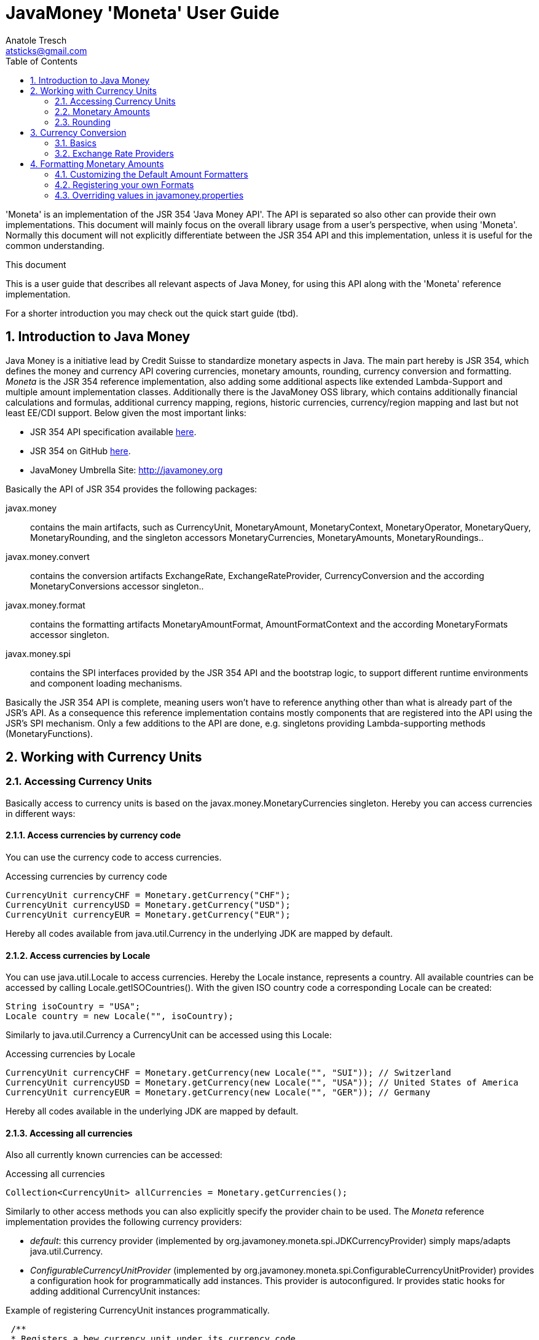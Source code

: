 = JavaMoney 'Moneta' User Guide
Anatole Tresch <atsticks@gmail.com>
:Author Initials: ATR
:source-highlighter: coderay
:toc:
:data-uri:
:icons:
:numbered:
:website: http://javamoney.org/
:imagesdir: src\main\asciidoc\images
:iconsdir: src\main\asciidoc\images/icons
:data-uri:


'Moneta' is an implementation of the JSR 354 'Java Money API'. The API is separated
so also other can provide their own implementations. This document will
mainly focus on the overall library usage from a user's perspective, when using 'Moneta'. Normally this document
will not explicitly differentiate between the JSR 354 API and this implementation, unless it is useful for the
common understanding.

.This document
**********************************************************************
This is a user guide that describes all relevant aspects of
Java Money, for using this API along with the 'Moneta' reference implementation.

For a shorter introduction you may check out the quick start guide (tbd).

**********************************************************************


== Introduction to Java Money

Java Money is a initiative lead by Credit Suisse to standardize monetary aspects in Java. The main part hereby is
JSR 354, which defines the money and currency API covering currencies, monetary amounts, rounding, currency conversion
and formatting. _Moneta_ is the JSR 354 reference implementation, also adding some additional aspects like
extended Lambda-Support and multiple amount implementation classes. Additionally there is the JavaMoney OSS library,
which contains additionally financial calculations and formulas, additional currency mapping, regions, historic
currencies, currency/region mapping and last but not least EE/CDI support. Below given the most important links:

* JSR 354 API specification available https://jcp.org/en/jsr/detail?id=354[here].
* JSR 354 on GitHub https://github.com/JavaMoney/jsr354-api[here].
* JavaMoney Umbrella Site: http://javamoney.org

Basically the API of JSR 354 provides the following packages:

+javax.money+:: contains the main artifacts, such as +CurrencyUnit, MonetaryAmount, MonetaryContext, MonetaryOperator,
MonetaryQuery, MonetaryRounding+, and the singleton accessors +MonetaryCurrencies, MonetaryAmounts, MonetaryRoundings+..

+javax.money.convert+:: contains the conversion artifacts +ExchangeRate, ExchangeRateProvider, CurrencyConversion+
and the according +MonetaryConversions+ accessor singleton..

+javax.money.format+:: contains the formatting artifacts +MonetaryAmountFormat, AmountFormatContext+ and the according
+MonetaryFormats+ accessor singleton.

+javax.money.spi+:: contains the SPI interfaces provided by the JSR 354 API and the bootstrap logic, to support
different runtime environments and component loading mechanisms.

Basically the JSR 354 API is complete, meaning users won't have to reference anything other than what is already part of
the JSR's API. As a consequence this reference implementation contains mostly components that are registered into the
API using the JSR's SPI mechanism. Only a few additions to the API are done, e.g. singletons providing Lambda-supporting
methods (+MonetaryFunctions+).


== Working with Currency Units
=== Accessing Currency Units

Basically access to  currency units is based on the +javax.money.MonetaryCurrencies+ singleton. Hereby you can access
currencies in different ways:

==== Access currencies by currency code

You can use the currency code to access currencies.

[source,java]
.Accessing currencies by currency code
--------------------------------------------
CurrencyUnit currencyCHF = Monetary.getCurrency("CHF");
CurrencyUnit currencyUSD = Monetary.getCurrency("USD");
CurrencyUnit currencyEUR = Monetary.getCurrency("EUR");
--------------------------------------------

Hereby all codes available from +java.util.Currency+ in the underlying JDK are mapped by default.

==== Access currencies by Locale

You can use +java.util.Locale+ to access currencies. Hereby the +Locale+ instance, represents a
country. All available countries can be accessed by calling +Locale.getISOCountries()+. With the
given ISO country code a corresponding +Locale+ can be created:
[source,java]
--------------------------------------------
String isoCountry = "USA";
Locale country = new Locale("", isoCountry);
--------------------------------------------

Similarly to +java.util.Currency+ a +CurrencyUnit+ can be accessed using this +Locale+:

[source,java]
.Accessing currencies by Locale
--------------------------------------------
CurrencyUnit currencyCHF = Monetary.getCurrency(new Locale("", "SUI")); // Switzerland
CurrencyUnit currencyUSD = Monetary.getCurrency(new Locale("", "USA")); // United States of America
CurrencyUnit currencyEUR = Monetary.getCurrency(new Locale("", "GER")); // Germany
--------------------------------------------

Hereby all codes available in the underlying JDK are mapped by default.

==== Accessing all currencies

Also all currently known currencies can be accessed:

[source,java]
.Accessing all currencies
--------------------------------------------
Collection<CurrencyUnit> allCurrencies = Monetary.getCurrencies();
--------------------------------------------

Similarly to other access methods you can also explicitly specify the provider chain to be used. The _Moneta_
reference implementation provides the following currency providers:

* _default_: this currency provider (implemented by +org.javamoney.moneta.spi.JDKCurrencyProvider+) simply maps/adapts +java.util.Currency+.
* _ConfigurableCurrencyUnitProvider_ (implemented by +org.javamoney.moneta.spi.ConfigurableCurrencyUnitProvider+)
  provides a configuration hook for programmatically add instances. This provider is autoconfigured. Ir provides
  static hooks for adding additional +CurrencyUnit+ instances:

[source,java]
.Example of registering +CurrencyUnit+ instances programmatically.
--------------------------------------------
 /**
 * Registers a bew currency unit under its currency code.
 * @param currencyUnit the new currency to be registered, not null.
 * @return any unit instance registered previously by this instance, or null.
 */
public static CurrencyUnit registerCurrencyUnit(CurrencyUnit currencyUnit);

/**
 * Registers a bew currency unit under the given Locale.
 * @param currencyUnit the new currency to be registered, not null.
 * @param locale the Locale, not null.
 * @return any unit instance registered previously by this instance, or null.
 */
public static CurrencyUnit registerCurrencyUnit(CurrencyUnit currencyUnit, Locale locale);

/**
 * Removes a CurrencyUnit.
 * @param currencyCode the currency code, not null.
 * @return any unit instance removed, or null.
 */
public static CurrencyUnit removeCurrencyUnit(String currencyCode);

/**
 * Removes a CurrencyUnit.
 * @param locale the Locale, not null.
 * @return  any unit instance removed, or null.
 */
public static CurrencyUnit removeCurrencyUnit(Locale locale);
--------------------------------------------

The API is straightforward so far. For most cases the +BuildableCurrencyUnit+ class can be used to create additional
currency instances that then can be registered using the static methods:

==== Registering Additional Currency Units

For adding additional CurrencyUnit instances to the +MonetaryCurrencies+ singleton, you must implement an instance
of +CurrencyProviderSpi+. Following a minimal example, hereby also using the +BuildableCurrencyUnit+ class, that
also provides currencies for Bitcoin:

[source,java]
.Implementing a Bitcoin currency provider
--------------------------------------------
public final class BitCoinProvider implements CurrencyProviderSpi {

    private Set<CurrencyUnit> bitcoinSet = new HashSet<>();

    public BitCoinProvider() {
       bitcoinSet.add(CurrencyUnitBuilder.of("BTC", "MyCurrencyBuilder").build());
       bitcoinSet = Collections.unmodifiableSet(bitcoinSet);
    }

    /**
     * Return a {@link CurrencyUnit} instances matching the given
     * {@link javax.money.CurrencyQuery}.
     *
     * @param query the {@link javax.money.CurrencyQuery} containing the parameters determining the query. not null.
     * @return the corresponding {@link CurrencyUnit}s matching, never null.
     */
    @Override
    public Set<CurrencyUnit> getCurrencies(CurrencyQuery query) {
       // only ensure BTC is the code, or it is a default query.
       if (query.isEmpty()
           || query.getCurrencyCodes().contains("BTC")
           || query.getCurrencyCodes().isEmpty()) {
           return bitcoinSet;
       }
       return Collections.emptySet();
    }

}
--------------------------------------------

By default, the +BitCoinProvider+ class must be configured as service to be loadable by +java.util.ServiceLoader+.
This can be achieved by adding a file +META-INF/services/javax.money.spi.CurrencyProviderSpi+ with the following content
to your classpath:

[source,listing]
.Contents of +META-INF/services/javax.money.spi.CurrencyProviderSpi+
--------------------------------------------
# assuming the class BitCoinProvider is in the package my.fully.qualified
my.fully.qualified.BitCoinProvider
--------------------------------------------

Alternatively, if the JSR's +Bootstrap+ logic uses CDI, it would also be possible to register the provider class as
normal CDI bean, e.g.

[source,java]
.Implementing a Bitcoin currency provider
--------------------------------------------
@Singleton
public class BitCoinProvider implements CurrencyProviderSpi {
  ...
}
--------------------------------------------

Now given this example it is obvious that the tricky part is to define, when exactly a given +CurrencyQuery+
should be targeted by this provider, or otherwise, be simply ignored. Our case just provides an additional
currency code, so it is a good idea to just only return data for _default_ query types. Additionally we only return our code
sublist, when the according code is requested, or a unspecified request is performed.


==== Building Custom Currency Units

You can use the MonetaryCurrencies static methods to register currencies as follows.

[source,java]
.Example of registering +CurrencyUnit+ instances programmatically.
--------------------------------------------
CurrencyUnit unit = CurrencyUnitBuilder.of("FLS22", "MyCurrencyProvider")
    .setDefaultFractionDigits(3)
    .build();

// registering it
Monetary.registerCurrency(unit);
Monetary.registerCurrency(unit, Locale.MyCOUNTRY);
--------------------------------------------

Fortunately +CurrencyUnitBuilder+ is also capable of registering a currency on creation, by just passing
a register flag to the call: So the same can be rewritten as follows:

[source,java]
.Example of registering +CurrencyUnit+ instances programmatically, using +CurrencyUnitBuilder+.
--------------------------------------------
CurrencyUnitBuilder.of("FLS22", "MyCurrencyProvider")
    .setDefaultFractionDigits(3)
    .build(true /* register */);
--------------------------------------------

==== Provided Currencies

_Moneta_, by default provides only the same currencies as defined by +java.util.Currency+. Use the extended currency
module from the JavaMoney OSS library for additional currency support, e.g. current overloading of currencies
based on the actual input from the online ISO-4217 resources.

=== Monetary Amounts

Monetary amounts are the key abstraction of JSR 354. _Moneta_ hereby provides different implementations of amounts:

* +Money+ represents a effective implementation, which is based on +java.math.BigDecimal+ internally for
  performing the arithmetic operations. The implementation is capable of supporting arbitrary precision
  and scale.
* +FastMoney+ represents numeric representation that was optimized for speed. It represents a monetary amount only
  as a integral number of type +long+, hereby using a number scale of 100'000 (10^5).
* +RoundedMoney+ finally provides an amount implementation that is implicitly rounded after each operation.

==== Choosing an Implementation

Basically, if the numeric capabilities of +FastMoney+ are sufficient for your use cases, you may use this type. If
not sure, using +Money+ is in general safe. +RoundedMoney+ should only be used, if you are well aware of its usage,
since the immediate rounding may produce unwanted side effects (invalid values).

==== Creating new Amounts

As defined by the JSR's API you can access according +MonetaryAmountFactory+ for all types listed above to create
new instances of amounts. E.g. instances of +FastMoney+ can be created as follows:

[source,java]
.Creating instances of +FastMoney+ using the +Monetary+ singleton:
--------------------------------------------
FastMoney m = Monetary.getAmountFactory(FastMoney.class).setCurrency("USD").setNumber(200.20).create();
--------------------------------------------

Additionally _Moneta_ also supports static factory methods on the types directly. So the following code is equivalent:

[source,java]
.Creating instances of +FastMoney+ using the static factory method:
--------------------------------------------
FastMoney m = FastMoney.of(200.20, "USD");
--------------------------------------------

Creation of +Money+ instances is similar:

[source,java]
.Creating instances of +Money+:
--------------------------------------------
Money m1 = Monetary.getAmountFactory(Money.class).setCurrency("USD").setNumber(200.20).create();
Money m2 = Money.of(200.20, "USD");
--------------------------------------------

===== Configuring Instances of Money

The +Money+ class is internally based on +java.math.BigDecimal+. Therefore the arithmetic precision and rounding
capabilities of +BigDecimal+ are also usable with +Money+. Hereby, by default, instances
of +Money+ internally are initialized with +MathContext.DECIMAL64+. Nevertheless instance also can be configured
explicitly by passing a +MathContext+ as part of a +MonetaryContext+:

[source,java]
.Creating instances of +Money+ configuring the +MathContext+ to be used.
--------------------------------------------
Money money = Money.of(200, "CHF", MonetaryContextBuilder.of().set(MathContext.DECIMAL128).build());
--------------------------------------------

Using the JSR's main API allows to achieve the same as follows:

[source,java]
.Creating instances of +Money+ configuring the +MathContext+ to be used, using the +MonetaryAmountFactory+.
--------------------------------------------
Money money = Monetary.getAmountFactory(Money.class)
                              .setCurrencyUnit("CHF").setNumber(200)
                              .setContext(MonetaryContextBuilder.of().set(MathContext.DECIMAL128).build())
                              .create();
--------------------------------------------

Additionally the default +MathContext+ can be configured with the +javamoney.properties+ located in your classpath:

[source,listing]
.Configuring the default +MathContext+ to be used for +Money+.
--------------------------------------------
org.javamoney.moneta.Money.defaults.mathContext=DECIMAL128
--------------------------------------------

Alternatively you also can configure the precision and +RoundingMode+ to be used:

[source,listing]
.Configuring the default +MathContext+ to be used for +Money+ (alternative).
--------------------------------------------
org.javamoney.moneta.Money.defaults.precision=DECIMAL128
org.javamoney.moneta.Money.defaults.roundingMode=HALF_EVEN
--------------------------------------------

==== Configuring Internal Rounding of FastMoney

The class +FastMoney+ internally uses a single +long+ value to model a monetary amount. Hereby it uses a fixed scale of
5 digits. Obviously this may require rounding in some cases. Hereby by default +FastMoney+ rounds input values (of type
+MonetaryAmount+, or numbers) to its internal 5 digits scale. In most cases that makes sense and makes use of
this class easy and straight forward. Nevertheless there might be scenarios, where you want to throw
+ArithmeticException+ if an entry value exceeds the maximal scale. This alternate, more rigid behaviour, can be
activated by adding the following configuration to +javamoney.properties+:

[source,listing]
.Activating strict input number validation for +FastMoney+
--------------------------------------------
org.javamoney.moneta.FastMoney.enforceScaleCompatibility=true
--------------------------------------------


==== Registering Additional Amount Implementations

By default, additional implementation classes are added, by registering an instance of
+MonetaryAmountFactoryProviderSpi+ as JDK services loaded by +java.util.ServiceLoader+.
For this you have to add the following contents to +META-INF/services/javax.money.spi.MonetaryAmountFactoryProviderSpi+:

[source,listing]
.Providing custom monetary amount implementations
--------------------------------------------
my.fully.qualified.MonetaryAmountFactoryProviderImplClass
--------------------------------------------

For further ease of use, your implementations may furthermore provide static factory methods, e.g.

[source,java]
.Static factory methods of the custom monetary amount implementation:
--------------------------------------------
public static MyMoney of(String currencyCode, double number);
public static MyMoney of(String currencyCode, long number);
public static MyMoney of(String currencyCode, Number number);
--------------------------------------------

Hereby several commonly used functionality can be reused from the moneta RI, e.g. safe conversion of any JDK number type
to +BigDecimal+ is available on +MoneyUtils+, along with additional helpful methods.


==== Mixing Amount Implementation Types

Basically the JSR supports mixing of different implementation types. Nevertheless there are some effects that are
important to mention, if doing so:

* the performance may decrease based on the slower implementation used. Hereby the type used as a base type (the
  type on which the operations are performed), is the type that basically determines overall performance.
* mixing of different amount implementation types may require internal rounding to be performed. Whereas the
  compatibility of precision is ensured, scale may be reduced silently as needed.

Nevertheless there are strategies to mitigate these possible issues. The most easy and obvious strategy hereby is
simply *converting explicitly to the required target type, before performing any operations*. This can
be easily achieved, since every implementation in _moneta_ provides corresponding static +from()+ methods:

[source,java]
.Using the custom monetary amount implementation with +Money+:
--------------------------------------------
MyMoney money1;
Money money = Money.from(myMoney);
FastMoney fastMoney = FastMoney.from(myMoney);

money = Money.from(fastMoney);
fastMoney = FastMoney.from(money);
--------------------------------------------

In the above example, as long as the scale of 5 is never exceeded, no implicit rounding is performed. Bigger scales
require rounding, when creating new instances of +FastMoney+.


==== Other utility functions

The _moneta_ reference implementation also provides implementations for several commonly used simple monetary functions
in the +org.javamoney.moneta.functions+ package:

* +MonetaryUtil.reciprocal()+ provides an operator for calculating the reciprocal value of an amount (1/amount).
* +MonetaryUtil.permil(BigDecimal decimal), MonetaryUtil.permil(Number number),
  MonetaryUtil.permil(Number number, MathContext mathContext)+ provides an operator for calculating permils.
* +MonetaryUtil.percent(BigDecimal decimal), MonetaryUtil.percent(Number number)+ provides an operator for
  calculating percentages.
* +MonetaryUtil.minorPart()+ provides an operator for extracting only the minor part of an amount.
* +MonetaryUtil.majorPart()+ provides an operator for extracting only the major part of an amount.
* +MonetaryUtil.minorUnits()+ provides a query for extracting only the minor units of an amount.
* +MonetaryUtil.majorUnits()+ provides a query for extracting only the major units of an amount.

Additionally several aggregate functions are provided on +MonetaryFunctions+, they are specially useful
when combined with the new Java 8 Lambda/Streaming features:

* +public static Collector<MonetaryAmount, ?, Map<CurrencyUnit, List<MonetaryAmount>>> groupByCurrencyUnit()+
 provides a +Collector+ to group by +CurrencyUnit+.
* +public static Collector<MonetaryAmount, MonetarySummaryStatistics, MonetarySummaryStatistics> summarizingMonetary()+
  create the summary of the +MonetaryAmount+.
* +public static Collector<MonetaryAmount, GroupMonetarySummaryStatistics, GroupMonetarySummaryStatistics> groupBySummarizingMonetary()+
  create +MonetaryAmount+ group by MonetarySummary.
* +public static Comparator<MonetaryAmount> sortCurrencyUnit()+ get a comparator for sorting currency units ascending.
* +public static Comparator<MonetaryAmount> sortCurrencyUnitDesc()+ get a comparator for sorting currency units descending.
* +public static Comparator<MonetaryAmount> sortNumber()+ + access a comparator for sorting amount by number value ascending.
* +public static Comparator<MonetaryAmount> sortNumberDesc()+ access a comparator for sorting amount by number value descending.
* +public static Predicate<MonetaryAmount> isCurrency(CurrencyUnit currencyUnit)+ creates a predicate that filters by
  +CurrencyUnit+.
* +public static Predicate<MonetaryAmount> isNotCurrency(CurrencyUnit currencyUnit) creates a predicate that filters by
 +CurrencyUnit+.
* +public static Predicate<MonetaryAmount> containsCurrencies(CurrencyUnit requiredUnit, CurrencyUnit... otherUnits)+
  creates a filtering predicate based on the given currencies.
* +public static Predicate<MonetaryAmount> isGreaterThan(MonetaryAmount amount)+ creates a filter using
  +MonetaryAmount.isGreaterThan+.
* +public static Predicate<MonetaryAmount> isGreaterThanOrEqualTo(
        MonetaryAmount amount)+ creates a filter using +MonetaryAmount.isGreaterThanOrEqualTo+.
* +public static Predicate<MonetaryAmount> isLessThan(MonetaryAmount amount)+ creates a filter using
  +MonetaryAmount.isLess+.
* +public static Predicate<MonetaryAmount> isLessThanOrEqualTo(
        MonetaryAmount amount)+ creates a filter using +MonetaryAmount.isLessThanOrEqualTo+.
* +public static Predicate<MonetaryAmount> isBetween(MonetaryAmount min,
        MonetaryAmount max)+ creates a filter using the isBetween predicate.
* +public static MonetaryAmount sum(MonetaryAmount a, MonetaryAmount b)+ adds two monetary together.
* +public static MonetaryAmount min(MonetaryAmount a, MonetaryAmount b)+ returns the smaller of two
  +MonetaryAmount+ values. If the arguments have the same value, the result is that same value.
* +public static MonetaryAmount max(MonetaryAmount a, MonetaryAmount b)+ returns the greater of two
  +MonetaryAmount+ values. If the arguments have the same value, the result is that same value.
* +public static BinaryOperator<MonetaryAmount> sum()+ Creates a BinaryOperator to sum.
* +public static BinaryOperator<MonetaryAmount> min()+ creates a BinaryOperator to calculate the minimum amount
* +public static BinaryOperator<MonetaryAmount> max()+ creates a BinaryOperator to calculate the maximum amount.

==== Performance Aspects

Performance was not measured in deep. Nevertheless we have a simple test in place, which is executed during all
component test runs, which performs different monetary operations on the different implementation types provided:

[source,java]
.Simple Performance Test Code
--------------------------------------------
M money1 = money1.add(M.of(EURO, 1234567.3444));
money1 = money1.subtract(M.of(EURO, 232323));
money1 = money1.multiply(3.4);
money1 = money1.divide(5.456);
money1 = money1.with(Monetary.getRounding());
--------------------------------------------

All tests were executed on a notebook with an +Intel i7 2.6GHz+ processor with SSD.
The VM was not configured in any special way.

This test is executed 100000 times for each monetary amount class +M+:

[source,listing]
.Performance Test Results for monetary arithmetic, no implementation mix
--------------------------------------------
Duration for 100000 operations (Money,BD): 2107 ms (21 ns per loop) -> EUR 1657407.95
Duration for 100000 operations (FastMoney,long): 1011 ms (10 ns per loop) -> EUR 1657407.95000
--------------------------------------------

The same test is also done, hereby mixing different implementation types. Also this test is executed 100000 times for
each monetary amount class +M+:

[source,listing]
.Performance Test Results for monetary arithmetic, mixing implementations
--------------------------------------------
Duration for 100000 operations (FastMoney/Money mixed): 899 ms (8 ns per loop) -> EUR 1657407.95000
Duration for 100000 operations (Money/FastMoney mixed): 1883 ms (18 ns per loop) -> EUR 1657407.95
--------------------------------------------


=== Rounding

_Moneta_ provides different roundings, all accessible from the +MonetaryRoundings+ singleton.

==== Arithmetic Roundings

You can acquire instances of arithmetic roundings by passing the target scale and +RoundingMode+ to be used within
the +RoundingQuery+ passed:

[source,java]
.Access and apply arithmetic rounding.
--------------------------------------------
MonetaryRounding rounding = Monetary.getRounding(
                               RoundingQueryBuilder.of().setScale(4).set(RoundingMode.HALF_UP).build());
MonetaryAmount amt = ...;
MonetaryAmount roundedAmount = amt.with(rounding);
--------------------------------------------

==== Default Roundings

Also a _default_ +MonetaryRounding+ can be accessed, which basically falls back to the according _default_ rounding
based on the current amount instance to be rounded:

[source,java]
.Access and apply default rounding.
--------------------------------------------
MonetaryRounding rounding = Monetary.getDefaultRounding();
MonetaryAmount amt = ...;
MonetaryAmount roundedAmount = amt.with(rounding); // implicitly uses Monetary.getRounding(CurrencyUnit);
--------------------------------------------

Also you can access the default rounding for a given +CurrencyUnit+. By default this will return an arithmetic rounding
based on the currency's _default fraction digits_, but it may also return a non standard rounding, where useful.

[source,java]
.Access and apply default currency rounding.
--------------------------------------------
CurrencyUnit currency = ...;
MonetaryRounding rounding = Monetary.getRounding(currency);
MonetaryAmount amt = ...;
MonetaryAmount roundedAmount = amt.with(rounding); // uses Monetary.getRounding(CurrencyUnit);
--------------------------------------------

For Swiss Francs also a corresponding cash rounding is accessible. In Switzerland the smallest minor in cash are
5 Rappen, so everything must be rounded to minors dividable by 5. This rounding can be accessed by setting the
+cashRounding=tru+ property, when accessing a currency rounding for CHF:

[source,java]
.Access Swiss Francs Cash Rounding
--------------------------------------------
MonetaryRounding rounding = Monetary.getRounding(Monetary.getCurrency("CHF"),
  RoundingQueryBuilder.of().set("cashRounding", true).build()
);
MonetaryAmount amt = ...;
MonetaryAmount roundedAmount = amt.with(rounding); // amount rounded in CHF cash rounding
--------------------------------------------

==== Register your own Roundings

You can add additional roundings by registering instances of +RoundingProviderSpi+. Be default this has to be done
based on the mechanism as defined by the Java +ServiceLoader+.

[source,java]
.Implement a +RoundingProviderSpi+ providing a currency rounding for "BTC" (Bitcoin)
--------------------------------------------
public final class TestRoundingProvider implements RoundingProviderSpi {

    private static final MonetaryRounding ROUNDING = new MyCurrencyRounding();

    private final Set<String> roundingNames;

    public TestRoundingProvider() {
        Set<String> names = new HashSet<>();
        names.add("custom1");
        this.roundingNames = Collections.unmodifiableSet(names);
    }

    @Override
    public MonetaryRounding getRounding(RoundingQuery roundingQuery) {
        CurrencyUnit cu = roundingQuery.getCurrency();
        if (cu != null && "BTC".equals(cu.getCurrencyCode())) {
            return ROUNDING;
        }
        return null;
    }

    @Override
    public Set<String> getRoundingNames() {
        return Collections.emptySet();
    }

}
--------------------------------------------


== Currency Conversion

=== Basics

Basically converting of amounts into other currencies is based on the concept of +MonetaryOperator+, which transforms
an amount into another amount (of the same implementation type). A conversion hereby is based on +ExchangeRate+
that defines the transformation between amount A in currency Ca to amount B in currency Cb.

Hereby exchange rates can be accessed through an instanceof +ExchangeRateProvider+, which can be accessed from
the +MonetaryConversions+ singleton:

[source,java]
.Access an +ExchangeRateProvider+ and get an +ExchangeRate+
--------------------------------------------
ExchangeRateProvider rateProvider = MonetaryConversions.getExchangeRateProvider("IMF");
ExchangeRate chfToUsdRate = rateProvider.getExchangeRate("CHF", "USD");
--------------------------------------------

As you see above we can access a provider by passing its (unique) name. But we can also combine multiple providers
to an compound provider, by passing a chain of provider names. This defines the chain of providers to be used
to evaluate a rate required. By default, the first result returned by a provider in the chain is returned. So if we
want to use the "ECB" provider first and only use the "IMF" provider for currencies not covered by the "ECB" provider
we can write the following code:

[source,java]
.Access a compound +ExchangeRateProvider+ and get an +ExchangeRate+
--------------------------------------------
ExchangeRateProvider rateProvider = MonetaryConversions.getExchangeRateProvider("ECB", "IMF");
ExchangeRate eurToChfRate = rateProvider.getExchangeRate("EUR", "CHF");
--------------------------------------------

Finally we can also omit the definition of a provider chain. This will use the default provider chain:

[source,java]
.Access an +ExchangeRate+ using the default provider chain
--------------------------------------------
ExchangeRateProvider rateProvider = MonetaryConversions.getExchangeRateProvider();
ExchangeRate eurToChfRate = rateProvider.getExchangeRate("EUR", "CHF");
--------------------------------------------

==== Extracting a +CurrencyConversion+

A +CurrencyConversion+ extends +MonetaryOperator+ and is therefore directly applicable on every +MonetaryAmount+.
Hereby a +CurrencyConversion+ instance is always bound to a terminating currency and an underlying +ExchangeRateProvider+.
As a consequence each +ExchangeRateProvider+ allows to get a +CurrencyConversion+ instance by passing the terminating
currency:

[source,java]
.Getting a +CurrencyConversion+ from an +ExchangeRateProvider+
--------------------------------------------
ExchangeRateProvider rateProvider = MonetaryConversions.getExchangeRateProvider();
CurrencyConversion conversion = rateProvider.getCurrencyConversion("CHF");

MonetaryAmount amountInUSD = ...;
MonetaryAmount amountInCHF = amountInUSD.with(conversion);
--------------------------------------------


=== Exchange Rate Providers

_Moneta_ provides quite powerful conversion providers, which allows you to perform currency conversion for most commonly used
currencies, in some cases event back until 1995:

* *ECB* connects to the online resources of the European Central Bank, which provides daily exchange rates related
  to EURO.
* *ECB-HIST90* connects the historic currencies feed of the European Central Bank, which provides exchange rates back
  for the last 90 days.
* *ECB-HIST* connects the historic currencies feed of the European Central Bank, which provides exchange rates back
  until 1999.
* *IMF* connects to the data-feed of the International Monetary Fund, which provides daily exchange rates for
almost all important currencies. Hereby the IMF feeds are internally build up as derived rates, since IMF
provides data using the intermediate +SDR+ currency unit.
* *IDENT* provides rates with a factor of 1.0, where base and target currency are the same.

By default the chain of rate providers is configured as +IDENT,ECB,IMF,ECB-HIST,ECB-HIST90+. As defined by the JSR the conversion
provider chain can be configured in +javamoney.properties+ as follows:

[source,listing]
.Overriding the conversion provider chain
--------------------------------------------
#Currency Conversion
conversion.default-chain=IDENT,ECB,IMF,ECB-HIST,ECB-HIST90
--------------------------------------------

==== Configuring the Exchange Rate Providers

The exchange rate providers provided provide several options to be configured, especially also the locations of
data feeds and the (re)load/update settings:

[source,listing]
.Configuring the provided exchange rate providers
--------------------------------------------
# ResourceLoader-Configuration (optional)
# ECB Rates
load.ECBCurrentRateProvider.type=SCHEDULED
load.ECBCurrentRateProvider.period=03:00
load.ECBCurrentRateProvider.resource=org/javamoney/moneta/convert/ecb/defaults/eurofxref-daily.xml
load.ECBCurrentRateProvider.urls=https://www.ecb.europa.eu/stats/eurofxref/eurofxref-daily.xml

load.ECBHistoric90RateProvider.type=SCHEDULED
load.ECBHistoric90RateProvider.period=03:00
#load.ECBHistoric90RateProvider.at=12:00
load.ECBHistoric90RateProvider.resource=org/javamoney/moneta/convert/ecb/defaults/eurofxref-hist-90d.xml
load.ECBHistoric90RateProvider.urls=https://www.ecb.europa.eu/stats/eurofxref/eurofxref-hist-90d.xml

load.ECBHistoricRateProvider.type=SCHEDULED
load.ECBHistoricRateProvider.period=24:00
load.ECBHistoricRateProvider.delay=01:00
load.ECBHistoricRateProvider.at=07:00
load.ECBHistoricRateProvider.resource=org/javamoney/moneta/convert/ecb/defaults/eurofxref-hist.xml
load.ECBHistoricRateProvider.urls=https://www.ecb.europa.eu/stats/eurofxref/eurofxref-hist.xml

# IMF Rates
load.IMFRateProvider.type=SCHEDULED
load.IMFRateProvider.period=06:00
#load.IMFRateProvider.delay=12:00
#load.IMFRateProvider.at=12:00
load.IMFRateProvider.resource=/java-money/defaults/IMF/rms_five.tsv
load.IMFRateProvider.urls=https://www.imf.org/external/np/fin/data/rms_five.aspx?tsvflag=Y
--------------------------------------------


== Formatting Monetary Amounts

+MonetaryAmountFormat+ instances can be accessed from the +MonetaryFormats+ singleton. Similar to the Java
platform, formats can be accessed by passing a country +Locale+. But JSR 354 also supports accessing formats by
a (unique) name or even given a complex query, that allows to pass any number of parameters to configure the
format to use. In contrast to DecimalFormat, the JSR 354 formats are thread-safe and immutable.

[source,java]
.Accessing Amount Formats
--------------------------------------------
MonetaryAmountFormat formatCountry = MonetaryFormats.getAmountFormat(Locale.GERMANY);
MonetaryAmountFormat formatNamed = MonetaryFormats.getAmountFormat("MyCustomFormat");
MonetaryAmountFormat formatQueried = MonetaryFormats.getAmountFormat(
  AmountFormatQueryBuilder.of("MyCustomFormat2")
    .set("strict", true)
    .set("omitNegative", true)
    .set("omitNegativeSign", "N/A")
    .build()
);
--------------------------------------------

Given a +MonetaryAmountFormat+ instance we can use it to format amounts:

[source,java]
--------------------------------------------

MonetaryAmountFormat format = ...;
MonetaryAmount amount = ...;
String formattedString = format.format(amount);
--------------------------------------------

Basically a +MonetaryAmountFormat+ instance can also reverse the operation by parsing an amount back:

[source,java]
--------------------------------------------

MonetaryAmountFormat format = ...;
String formattedString = ...;
MonetaryAmount amount = format.parse(formattedString);
--------------------------------------------

NOTE: Be aware that parsing back an amount in a reverse operation may not always work. If a formatter implements
      only a unidirectional formatting operation, a +MonetaryParseException+ will be thrown.


=== Customizing the Default Amount Formatters

_Moneta_ basically provides similar formatting options to the one of DecimalFormat.
It is possible to pass a +DecimalFormat+ pattern string
as a parameter for a +Locale+ based format query:

[source,java]
--------------------------------------------
MonetaryAmountFormat formatQueried = MonetaryFormats.getAmountFormat(
  AmountFormatQueryBuilder.of(Locale.GERMANY)
    .set(AmountFormatParams.PATTERN, "####,####")
    .build()
);
--------------------------------------------


=== Registering your own Formats

You can add additional formats by registering instances of +MonetaryAmountFormatProviderSpi+. Be default this has to be
done based on the mechanism as defined by the Java +ServiceLoader+.

[source,java]
.Implement a +MonetaryAmountFormatProviderSpi+ providing a format for "GKC" (GeeCoin)
--------------------------------------------
public final class GeeCoinFormatProviderSpi implements MonetaryAmountFormatProviderSpi {

    private static final String PROVIDER_NAME = "GeeCoin";
    private static final String STYLE_NAME = "GeeCoin";

    /** The supported locales. */
    private Set<Locale> supportedSets = new HashSet<>();
    /** The provided formats, by name. */
    private Set<String> formatNames = new HashSet<>();

    public GeeCoinFormatProviderSpi() {
        supportedSets.add(Locale.CHINA);
        supportedSets = Collections.unmodifiableSet(supportedSets);
        formatNames.add("GeeCoin");
        formatNames = Collections.unmodifiableSet(formatNames);
    }

    /*
     * (non-Javadoc)
     * @see
     * javax.money.spi.MonetaryAmountFormatProviderSpi#getProviderName()
     */
    @Override
    public String getProviderName() {
        return PROVIDER_NAME;
    }

    /*
     * (non-Javadoc)
     * @see
     * javax.money.spi.MonetaryAmountFormatProviderSpi#getFormat(javax.money.format.AmountFormatContext)
     */
    @Override
    public Collection<MonetaryAmountFormat> getAmountFormats(AmountFormatQuery amountFormatQuery) {
        Objects.requireNonNull(amountFormatQuery, "AmountFormatContext required");
        if (!amountFormatQuery.getProviderNames().isEmpty()
            && !amountFormatQuery.getProviderNames().contains(getProviderName())) {
            return Collections.emptySet();
        }
        if (!(amountFormatQuery.getFormatName() == null
            || STYLE_NAME.equals(amountFormatQuery.getFormatName()))) {
            return Collections.emptySet();
        }
        AmountFormatContextBuilder builder = AmountFormatContextBuilder.of(PROVIDER_NAME);
        if (amountFormatQuery.getLocale() != null) {
            builder.setLocale(amountFormatQuery.getLocale());
        }
        builder.importContext(amountFormatQuery, false);
        builder.setMonetaryAmountFactory(amountFormatQuery.getMonetaryAmountFactory());
        return Arrays.asList(new MonetaryAmountFormat[]{new GeeCoinAmountFormat(builder.build())});
    }

    @Override
    public Set<Locale> getAvailableLocales() {
        return supportedSets;
    }

    @Override
    public Set<String> getAvailableFormatNames() {
        return formatNames;
    }

}
--------------------------------------------


=== Overriding values in javamoney.properties

The reference implementation supports overriding of the values in +javamoney.properties+ by prefixing the keys with
a priority value in brackets. Hereby the mechanism reads all +javamoney.properties+ resources visible on the
classpath. If no priority is annotated, +priority=0+ is assumed:

[source,listing]
.Overriding a Configuration Value using a Priority
--------------------------------------------
{100}myKey=myValue
--------------------------------------------

If two entries have the same priority an exception is thrown.
